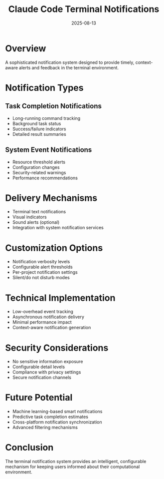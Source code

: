 #+TITLE: Claude Code Terminal Notifications
#+DATE: 2025-08-13

* Overview

A sophisticated notification system designed to provide timely, context-aware alerts and feedback in the terminal environment.

* Notification Types

** Task Completion Notifications
- Long-running command tracking
- Background task status
- Success/failure indicators
- Detailed result summaries

** System Event Notifications
- Resource threshold alerts
- Configuration changes
- Security-related warnings
- Performance recommendations

* Delivery Mechanisms

- Terminal text notifications
- Visual indicators
- Sound alerts (optional)
- Integration with system notification services

* Customization Options

- Notification verbosity levels
- Configurable alert thresholds
- Per-project notification settings
- Silent/do not disturb modes

* Technical Implementation

- Low-overhead event tracking
- Asynchronous notification delivery
- Minimal performance impact
- Context-aware notification generation

* Security Considerations

- No sensitive information exposure
- Configurable detail levels
- Compliance with privacy settings
- Secure notification channels

* Future Potential

- Machine learning-based smart notifications
- Predictive task completion estimates
- Cross-platform notification synchronization
- Advanced filtering mechanisms

* Conclusion

The terminal notification system provides an intelligent, configurable mechanism for keeping users informed about their computational environment.